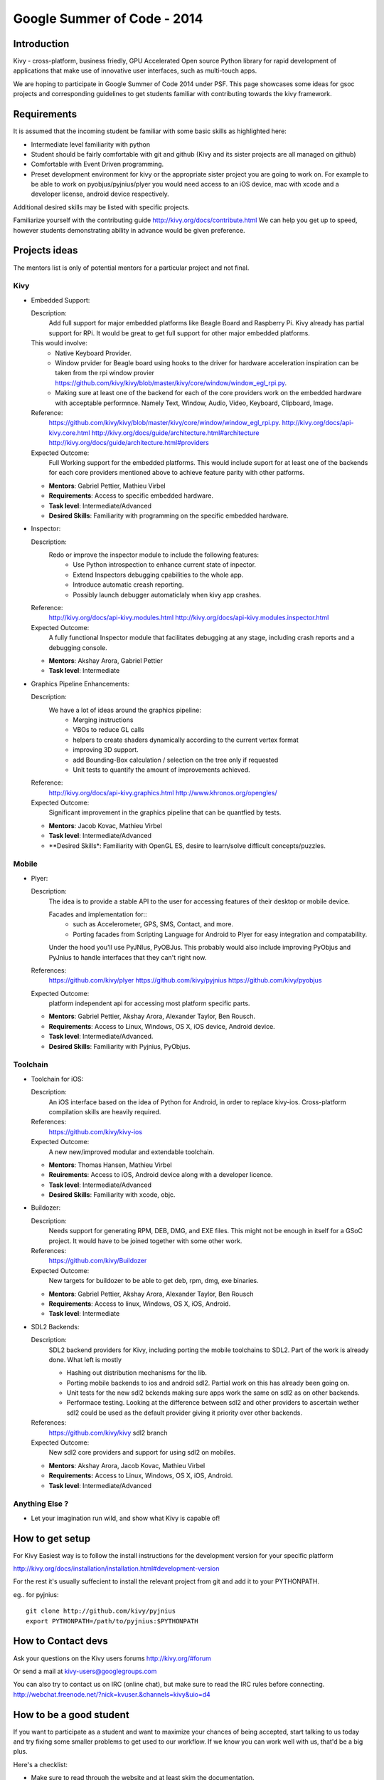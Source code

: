 Google Summer of Code - 2014
============================

Introduction
------------
Kivy - cross-platform, business friedly, GPU Accelerated Open source
Python library for rapid development of applications that make use of
innovative user interfaces, such as multi-touch apps.

We are hoping to participate in Google Summer of Code 2014 under PSF.
This page showcases some ideas for gsoc projects and corresponding
guidelines to get students familiar with contributing towards the
kivy framework.

Requirements
------------
It is assumed that the incoming student be familiar with some basic
skills as highlighted here:

* Intermediate level familiarity with python
* Student should be fairly comfortable with git and github
  (Kivy and its sister projects are all managed on github)
* Comfortable with Event Driven programming.
* Preset development environment for kivy or the appropriate
  sister project you are going to work on. For example to be
  able to work on pyobjus/pyjnius/plyer you would need access
  to an iOS device, mac with xcode and a developer license,
  android device respectively.
  
Additional desired skills may be listed with specific projects.

Familiarize yourself with the contributing guide http://kivy.org/docs/contribute.html 
We can help you get up to speed, however students demonstrating ability
in advance would be given preference.


Projects ideas
--------------


The mentors list is only of potential mentors for a particular project and not final.

Kivy
~~~~

* Embedded Support:

  Description:
    Add full support for major embedded platforms like Beagle Board and Raspberry Pi.
    Kivy already has partial support for RPi. It would be
    great to get full support for other major embedded platforms.
  
  This would involve:
    - Native Keyboard Provider.
    - Window prvider for Beagle board using hooks to the driver for hardware
      acceleration inspiration can be taken from the rpi window provier
      https://github.com/kivy/kivy/blob/master/kivy/core/window/window_egl_rpi.py.
    - Making sure at least one of the backend for each of the core providers work on
      the embedded hardware with acceptable performnce. Namely Text, Window, Audio,
      Video, Keyboard, Clipboard, Image.
  Reference: 
      https://github.com/kivy/kivy/blob/master/kivy/core/window/window_egl_rpi.py.
      http://kivy.org/docs/api-kivy.core.html
      http://kivy.org/docs/guide/architecture.html#architecture
      http://kivy.org/docs/guide/architecture.html#providers
      
  Expected Outcome:
    Full Working support for the embedded platforms. This would include suport for
    at least one of the backends for each core providers mentioned above to achieve
    feature parity with other patforms.

  - **Mentors**: Gabriel Pettier, Mathieu Virbel
  - **Requirements**: Access to specific embedded hardware.
  - **Task level**: Intermediate/Advanced
  - **Desired Skills**: Familiarity with programming on the specific embedded hardware.

* Inspector: 

  Description:
    Redo or improve the inspector module to include the following features:
      - Use Python introspection to enhance current state of inpector. 
      - Extend Inspectors debugging cpabilities to the whole app.
      - Introduce automatic creash reporting.
      - Possibly launch debugger automaticlaly when kivy app crashes.
  Reference: 
      http://kivy.org/docs/api-kivy.modules.html
      http://kivy.org/docs/api-kivy.modules.inspector.html

  Expected Outcome:
    A fully functional Inspector module that facilitates debugging at any stage,
    including crash reports and a debugging console.
  
  - **Mentors**: Akshay Arora, Gabriel Pettier
  - **Task level**: Intermediate

* Graphics Pipeline Enhancements:

  Description:
    We have a lot of ideas around the graphics pipeline:
      - Merging instructions
      - VBOs to reduce GL calls
      - helpers to create shaders dynamically according to the current vertex format
      - improving 3D support.
      - add Bounding-Box calculation / selection on the tree only if requested
      - Unit tests to quantify the amount of improvements achieved.
  Reference: 
      http://kivy.org/docs/api-kivy.graphics.html
      http://www.khronos.org/opengles/
  Expected Outcome:
    Significant improvement in the graphics pipeline that can be quantfied by tests.

  - **Mentors**: Jacob Kovac, Mathieu Virbel
  - **Task level**: Intermediate/Advanced
  - **Desired Skills*: Familiarity with OpenGL ES, desire to learn/solve difficult
    concepts/puzzles.


Mobile
~~~~~~

* Plyer:

  Description:
    The idea is to provide a stable API to the user for accessing features
    of their desktop or mobile device.
    
    Facades and implementation for::
      - such as Accelerometer, GPS, SMS, Contact,
        and more. 
      - Porting facades from Scripting Language for Android to Plyer
        for easy integration and compatability.
    
    Under the hood you'll use PyJNIus, PyOBJus. This probably
    would also include improving PyObjus and PyJnius to handle interfaces that
    they can't right now.
  References:
    https://github.com/kivy/plyer
    https://github.com/kivy/pyjnius
    https://github.com/kivy/pyobjus
  Expected Outcome:
    platform independent api for accessing most platform specific parts.
    
  - **Mentors**: Gabriel Pettier, Akshay Arora, Alexander Taylor, Ben Rousch.
  - **Requirements**: Access to Linux, Windows, OS X, iOS device, Android device.
  - **Task level**: Intermediate/Advanced.
  - **Desired Skills**: Familiarity with Pyjnius, PyObjus.


Toolchain
~~~~~~~~~

* Toolchain for iOS:

  Description:
    An iOS interface based on the idea of Python for Android,
    in order to replace kivy-ios. Cross-platform compilation skills are heavily
    required.
  References:
    https://github.com/kivy/kivy-ios
  Expected Outcome:
    A new new/improved modular and extendable toolchain.
  
  - **Mentors**: Thomas Hansen, Mathieu Virbel
  - **Reuirements**: Access to iOS, Android device along with a developer licence.
  - **Task level**: Intermediate/Advanced
  - **Desired Skills**: Familiarity with xcode, objc.

* Buildozer:

  Description:
    Needs support for generating RPM, DEB, DMG, and EXE files. This might not be
    enough in itself for a GSoC project. It would have to be joined together with 
    some other work.
  References:
    https://github.com/kivy/Buildozer
  Expected Outcome:
    New targets for buildozer to be able to get deb, rpm, dmg, exe binaries.

  - **Mentors**: Gabriel Pettier, Akshay Arora, Alexander Taylor, Ben Rousch
  - **Requirements**: Access to linux, Windows, OS X, iOS, Android.
  - **Task level**: Intermediate

* SDL2 Backends:
  
  Description:
    SDL2 backend providers for Kivy, including porting the mobile
    toolchains to SDL2. Part of the work is already done. What left is mostly

    - Hashing out distribution mechanisms for the lib.
    - Porting mobile backends to ios and android sdl2. Partial work on this has 
      already been going on.
    - Unit tests for the new sdl2 bckends making sure apps work the same
      on sdl2 as on other backends.
    - Performace testing. Looking at the difference between sdl2 and other providers
      to ascertain wether sdl2 could be used as the default provider giving it priority
      over other backends.
  References:
    https://github.com/kivy/kivy sdl2 branch
  Expected Outcome:
    New sdl2 core providers and support for using sdl2 on mobiles.

  - **Mentors**: Akshay Arora, Jacob Kovac, Mathieu Virbel
  - **Requirements:** Access to Linux, Windows, OS X, iOS, Android.
  - **Task level**: Intermediate/Advanced

Anything Else ?
~~~~~~~~~~~~~~~

* Let your imagination run wild, and show what Kivy is capable of!

How to get setup
----------------
For Kivy Easiest way is to follow the install instructions for the
development version for your specific platform

http://kivy.org/docs/installation/installation.html#development-version

For the rest it's usually suffecient to install the relevant project
from git and add it to your PYTHONPATH.

eg.. for pyjnius::

    git clone http://github.com/kivy/pyjnius
    export PYTHONPATH=/path/to/pyjnius:$PYTHONPATH

How to Contact devs
-------------------
Ask your questions on the Kivy users forums
http://kivy.org/#forum

Or send a mail at kivy-users@googlegroups.com

You can also try to contact us on IRC (online chat),
but make sure to read the IRC rules before connecting.
http://webchat.freenode.net/?nick=kvuser.&channels=kivy&uio=d4


How to be a good student
------------------------

If you want to participate as a student and want to maximize your chances of
being accepted, start talking to us today and try fixing some smaller problems
to get used to our workflow. If we know you can work well with us, that'd be a
big plus.

Here's a checklist:

* Make sure to read through the website and at least skim the documentation.
* Look at the source code.
* Read our contribution guidelines.
* Pick an idea that you think is interesting from the ideas list or come up
  with your own idea.
* Do some research **yourself**. GSoC is not about us teaching you something
  and you getting paid for that. It is about you trying to achieve agreed upon
  goals by yourself with our support. The main driving force in this should be,
  obviously, yourself. Many students pop up and ask what they should do. Well,
  we don't know because we know neither your interests nor your skills. Show us
  you're serious about it and take the initiative.
* Write a draft proposal about what you want to do. Include what you understand
  the current state is (very roughly), what you would like to improve, how,
  etc.
* Discuss that proposal with us in a timely manner. Get feedback.
* Be patient! Especially on IRC. We will try to get to you if we're available.
  If not, send an email and just wait. Most questions are already answered in
  the docs or somewhere else and can be found with some research. If your
  questions don't reflect that you've actually thought through what you're
  asking, it might not be well received.
  
  [1]:http://en.wikipedia.org/wiki/Event-driven_programming
